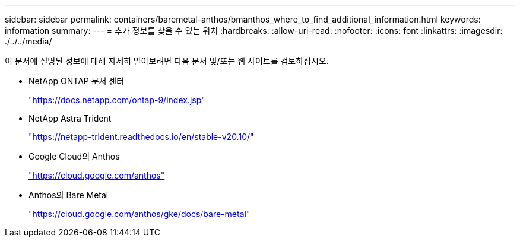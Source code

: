 ---
sidebar: sidebar 
permalink: containers/baremetal-anthos/bmanthos_where_to_find_additional_information.html 
keywords: information 
summary:  
---
= 추가 정보를 찾을 수 있는 위치
:hardbreaks:
:allow-uri-read: 
:nofooter: 
:icons: font
:linkattrs: 
:imagesdir: ./../../media/


이 문서에 설명된 정보에 대해 자세히 알아보려면 다음 문서 및/또는 웹 사이트를 검토하십시오.

* NetApp ONTAP 문서 센터
+
https://docs.netapp.com/ontap-9/index.jsp["https://docs.netapp.com/ontap-9/index.jsp"^]

* NetApp Astra Trident
+
https://netapp-trident.readthedocs.io/en/stable-v20.10/["https://netapp-trident.readthedocs.io/en/stable-v20.10/"^]

* Google Cloud의 Anthos
+
https://cloud.google.com/anthos["https://cloud.google.com/anthos"^]

* Anthos의 Bare Metal
+
https://cloud.google.com/anthos/gke/docs/bare-metal["https://cloud.google.com/anthos/gke/docs/bare-metal"^]


